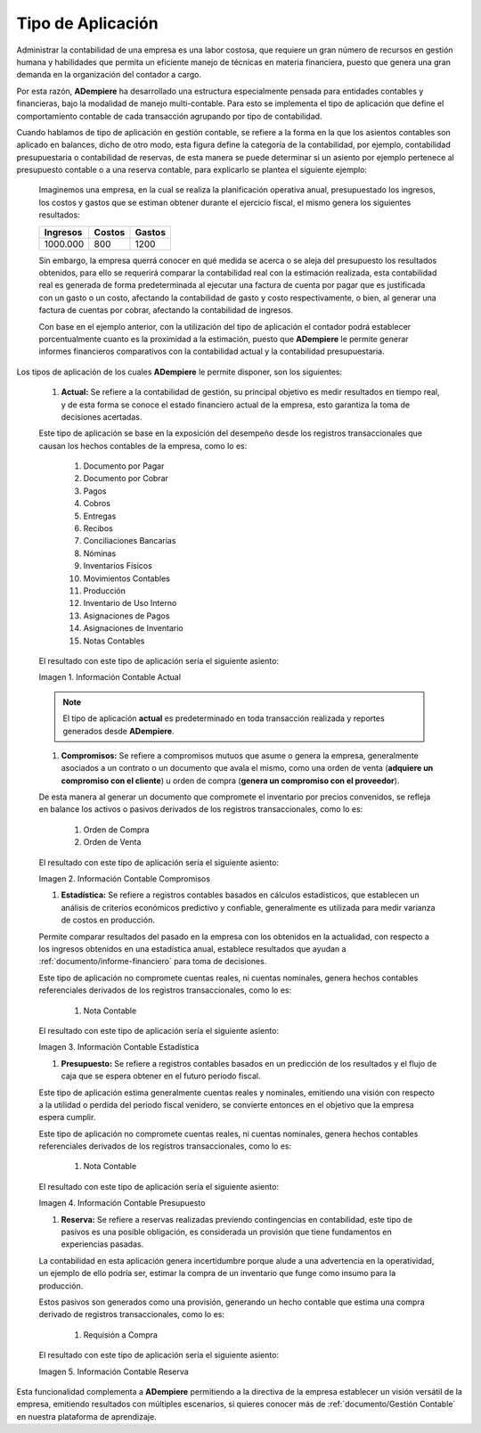 .. _ERPyA: http://erpya.com
.. |Información Contable Actual| image:: resources/Info-Accounting01.png
.. |Información Contable Presupuesto| image:: resources/Info-Accounting02.png
.. |Información Contable Compromiso| image:: resources/Info-Accounting03.png
.. |Información Contable Reserva| image:: resources/Info-Accounting04.png
.. |Información Contable Estadística| image:: resources/Info-Accounting05.png

.. _documento/tipo-de-aplicación:

======================
**Tipo de Aplicación**
======================

Administrar la contabilidad de una empresa es una labor costosa, que requiere un gran número de recursos en gestión humana y habilidades que permita un eficiente manejo de técnicas en materia financiera, puesto que genera una gran demanda en la organización del contador a cargo.

Por esta razón, **ADempiere** ha desarrollado una estructura especialmente pensada para entidades contables y financieras, bajo la modalidad de manejo multi-contable. Para esto se implementa el tipo de aplicación que define el comportamiento contable de cada transacción agrupando por tipo de contabilidad.

Cuando hablamos de tipo de aplicación en gestión contable, se refiere a la forma en la que los asientos contables son aplicado en balances, dicho de otro modo, esta figura define la categoría de la contabilidad, por ejemplo, contabilidad presupuestaria o contabilidad de reservas, de esta manera se puede determinar si un asiento por ejemplo pertenece al presupuesto contable o a una reserva contable, para explicarlo se plantea el siguiente ejemplo:

    Imaginemos una empresa, en la cual se realiza la planificación operativa anual, presupuestado los ingresos, los costos y gastos que se estiman obtener durante el ejercicio fiscal, el mismo genera los siguientes resultados:

    +------------+------------+-----------+
    | Ingresos   | Costos     | Gastos    |
    +============+============+===========+
    | 1000.000   | 800        | 1200      |
    +------------+------------+-----------+

    Sin embargo, la empresa querrá conocer en qué medida se acerca o se aleja del presupuesto los resultados obtenidos, para ello se requerirá comparar la contabilidad real con la estimación realizada, esta contabilidad real es generada de forma predeterminada al ejecutar una factura de cuenta por pagar que es justificada con un gasto o un costo, afectando la contabilidad de gasto y costo respectivamente, o bien, al generar una factura de cuentas por cobrar, afectando la contabilidad de ingresos.

    Con base en el ejemplo anterior, con la utilización del tipo de aplicación el contador podrá establecer porcentualmente cuanto es la proximidad a la estimación, puesto que **ADempiere** le permite generar informes financieros comparativos con la contabilidad actual y la contabilidad presupuestaria.

Los tipos de aplicación de los cuales **ADempiere** le permite disponer, son los siguientes:

    #. **Actual:** Se refiere a la contabilidad de gestión, su principal objetivo es medir resultados en tiempo real, y de esta forma se conoce el estado financiero actual de la empresa, esto garantiza la toma de decisiones acertadas.

    Este tipo de aplicación se base en la exposición del desempeño desde los registros transaccionales que causan los hechos contables de la empresa, como lo es:

        #. Documento por Pagar
        #. Documento por Cobrar
        #. Pagos
        #. Cobros
        #. Entregas
        #. Recibos
        #. Conciliaciones Bancarias
        #. Nóminas
        #. Inventarios Físicos
        #. Movimientos Contables
        #. Producción
        #. Inventario de Uso Interno
        #. Asignaciones de Pagos
        #. Asignaciones de Inventario
        #. Notas Contables

    El resultado con este tipo de aplicación sería el siguiente asiento:

    |Información Contable Actual|

    Imagen 1. Información Contable Actual

    .. note::

        El tipo de aplicación **actual** es predeterminado en toda transacción realizada y reportes generados desde **ADempiere**.

    #. **Compromisos:** Se refiere a compromisos mutuos que asume o genera la empresa, generalmente asociados a un contrato o un documento que avala el mismo, como una orden de venta (**adquiere un compromiso con el cliente**) u orden de compra (**genera un compromiso con el proveedor**).

    De esta manera al generar un documento que compromete el inventario por precios convenidos, se refleja en balance los activos o pasivos derivados de los registros transaccionales, como lo es:

        #. Orden de Compra
        #. Orden de Venta

    El resultado con este tipo de aplicación sería el siguiente asiento:

    |Información Contable Compromiso|

    Imagen 2. Información Contable Compromisos

    #. **Estadística:** Se refiere a registros contables basados en cálculos estadísticos, que establecen un análisis de criterios económicos predictivo y confiable, generalmente es utilizada para medir varianza de costos en producción.

    Permite comparar resultados del pasado en la empresa con los obtenidos en la actualidad, con respecto a los ingresos obtenidos en una estadística anual, establece resultados que ayudan a :ref:`documento/informe-financiero` para toma de decisiones.

    Este tipo de aplicación no compromete cuentas reales, ni cuentas nominales, genera hechos contables referenciales derivados de los registros transaccionales, como lo es:

        #. Nota Contable

    El resultado con este tipo de aplicación sería el siguiente asiento:

    |Información Contable Estadística|

    Imagen 3. Información Contable Estadística

    #. **Presupuesto:** Se refiere a registros contables basados en un predicción de los resultados y el flujo de caja que se espera obtener en el futuro periodo fiscal.

    Este tipo de aplicación estima generalmente cuentas reales y nominales, emitiendo una visión con respecto a la utilidad o perdida del periodo fiscal venidero, se convierte entonces en el objetivo que la empresa espera cumplir.

    Este tipo de aplicación no compromete cuentas reales, ni cuentas nominales, genera hechos contables referenciales derivados de los registros transaccionales, como lo es:

        #. Nota Contable

    El resultado con este tipo de aplicación sería el siguiente asiento:

    |Información Contable Presupuesto|

    Imagen 4. Información Contable Presupuesto

    #. **Reserva:** Se refiere a reservas realizadas previendo contingencias en contabilidad, este tipo de pasivos es una posible obligación, es considerada un provisión que tiene fundamentos en experiencias pasadas.

    La contabilidad en esta aplicación genera incertidumbre porque alude a una advertencia en la operatividad, un ejemplo de ello podría ser, estimar la compra de un inventario que funge como insumo para la producción.

    Estos pasivos son generados como una provisión, generando un hecho contable que estima una compra derivado de registros transaccionales, como lo es:

        #. Requisión a Compra

    El resultado con este tipo de aplicación sería el siguiente asiento:

    |Información Contable Reserva|

    Imagen 5. Información Contable Reserva

Esta funcionalidad complementa a **ADempiere** permitiendo a la directiva de la empresa establecer un visión versátil de la empresa, emitiendo resultados con múltiples escenarios, si quieres conocer más de :ref:`documento/Gestión Contable` en nuestra plataforma de aprendizaje.
